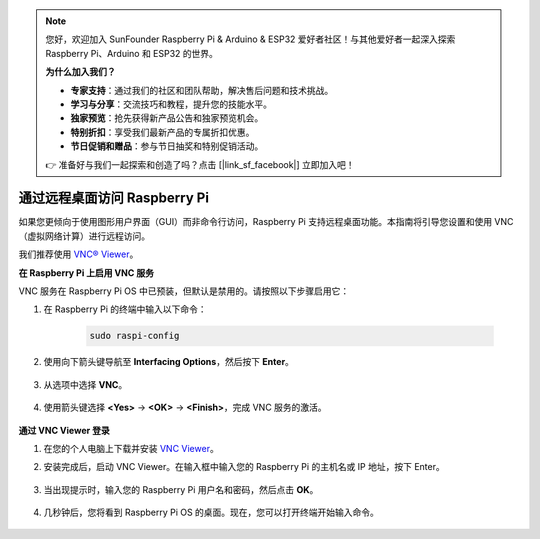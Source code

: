 .. note:: 

    您好，欢迎加入 SunFounder Raspberry Pi & Arduino & ESP32 爱好者社区！与其他爱好者一起深入探索 Raspberry Pi、Arduino 和 ESP32 的世界。

    **为什么加入我们？**

    - **专家支持**：通过我们的社区和团队帮助，解决售后问题和技术挑战。
    - **学习与分享**：交流技巧和教程，提升您的技能水平。
    - **独家预览**：抢先获得新产品公告和独家预览机会。
    - **特别折扣**：享受我们最新产品的专属折扣优惠。
    - **节日促销和赠品**：参与节日抽奖和特别促销活动。

    👉 准备好与我们一起探索和创造了吗？点击 [|link_sf_facebook|] 立即加入吧！

.. _remote_desktop:

通过远程桌面访问 Raspberry Pi
==================================================

如果您更倾向于使用图形用户界面（GUI）而非命令行访问，Raspberry Pi 支持远程桌面功能。本指南将引导您设置和使用 VNC（虚拟网络计算）进行远程访问。

我们推荐使用 `VNC® Viewer <https://www.realvnc.com/en/connect/download/viewer/>`_。

**在 Raspberry Pi 上启用 VNC 服务**

VNC 服务在 Raspberry Pi OS 中已预装，但默认是禁用的。请按照以下步骤启用它：

#. 在 Raspberry Pi 的终端中输入以下命令：

    .. raw:: html

        <run></run>

    .. code-block:: 

        sudo raspi-config

#. 使用向下箭头键导航至 **Interfacing Options**，然后按下 **Enter**。

    .. image:: img/config_interface.png
        :align: center

#. 从选项中选择 **VNC**。

    .. image:: img/vnc.png
        :align: center

#. 使用箭头键选择 **<Yes>** -> **<OK>** -> **<Finish>**，完成 VNC 服务的激活。

    .. image:: img/vnc_yes.png
        :align: center

**通过 VNC Viewer 登录**

#. 在您的个人电脑上下载并安装 `VNC Viewer <https://www.realvnc.com/en/connect/download/viewer/>`_。

#. 安装完成后，启动 VNC Viewer。在输入框中输入您的 Raspberry Pi 的主机名或 IP 地址，按下 Enter。

    .. image:: img/vnc_viewer1.png
        :align: center

#. 当出现提示时，输入您的 Raspberry Pi 用户名和密码，然后点击 **OK**。

    .. image:: img/vnc_viewer2.png
        :align: center

#. 几秒钟后，您将看到 Raspberry Pi OS 的桌面。现在，您可以打开终端开始输入命令。

    .. image:: img/bookwarm.png
        :align: center
